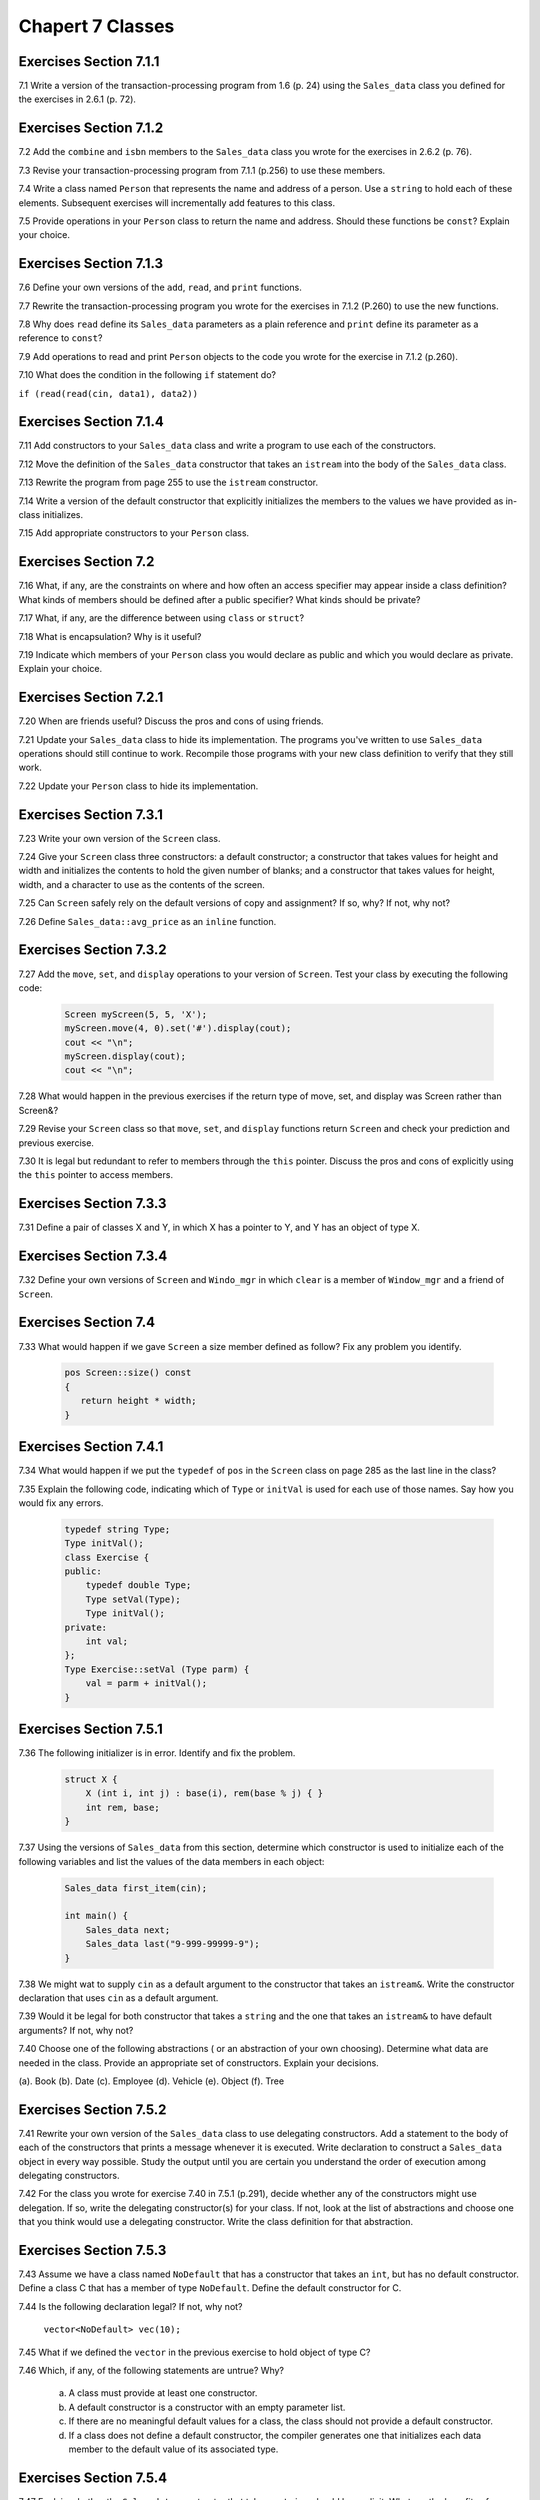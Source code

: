 Chapert 7 Classes
=================

Exercises Section 7.1.1
-----------------------

7.1 Write a version of the transaction-processing program from 1.6 (p. 24) using the ``Sales_data`` class you defined for
the exercises in 2.6.1 (p. 72).

Exercises Section 7.1.2
-----------------------

7.2 Add the ``combine`` and ``isbn`` members to the ``Sales_data`` class you wrote for the exercises in 2.6.2 (p. 76).

7.3 Revise your transaction-processing program from 7.1.1 (p.256) to use these members.

7.4 Write a class named ``Person`` that represents the name and address of a person. Use a ``string`` to hold each of
these elements. Subsequent exercises will incrementally add features to this class.

7.5 Provide operations in your ``Person`` class to return the name and address. Should these functions be ``const``?
Explain your choice.

Exercises Section 7.1.3
-----------------------

7.6 Define your own versions of the ``add``, ``read``, and ``print`` functions.

7.7 Rewrite the transaction-processing program you wrote for the exercises in 7.1.2 (P.260) to use the new functions.

7.8 Why does ``read`` define its ``Sales_data`` parameters as a plain reference and ``print`` define its parameter as a
reference to ``const``?

7.9 Add operations to read and print ``Person`` objects to the code you wrote for the exercise in 7.1.2 (p.260).

7.10 What does the condition in the following ``if`` statement do?

``if (read(read(cin, data1), data2))``

Exercises Section 7.1.4
--------------------------

7.11 Add constructors to your ``Sales_data`` class and write a program to use each of the constructors.

7.12 Move the definition of the ``Sales_data`` constructor that takes an ``istream`` into the body of the ``Sales_data``
class.

7.13 Rewrite the program from page 255 to use the ``istream`` constructor.

7.14 Write a version of the default constructor that explicitly initializes the members to the values we have provided
as in-class initializes.

7.15 Add appropriate constructors to your ``Person`` class.

Exercises Section 7.2
-----------------------

7.16 What, if any, are the constraints on where and how often an access specifier may appear inside a class definition?
What kinds of members should be defined after a public specifier? What kinds should be private?

7.17 What, if any, are the difference between using ``class`` or ``struct``?

7.18 What is encapsulation? Why is it useful?

7.19 Indicate which members of your ``Person`` class you would declare as public and which you would declare as private.
Explain your choice.

Exercises Section 7.2.1
----------------------------

7.20 When are friends useful? Discuss the pros and cons of using friends.

7.21 Update your ``Sales_data`` class to hide its implementation. The programs you've written to use ``Sales_data``
operations should still continue to work. Recompile those programs with your new class definition to verify that they
still work.

7.22 Update your ``Person`` class to hide its implementation.

Exercises Section 7.3.1
--------------------------

7.23 Write your own version of the ``Screen`` class.

7.24 Give your ``Screen`` class three constructors: a default constructor; a constructor that takes values for height
and width and initializes the contents to hold the given number of blanks; and a constructor that takes values for
height, width, and a character to use as the contents of the screen.

7.25 Can ``Screen`` safely rely on the default versions of copy and assignment? If so, why? If not, why not?

7.26 Define ``Sales_data::avg_price`` as an ``inline`` function.

Exercises Section 7.3.2
------------------------

7.27 Add the ``move``, ``set``, and ``display`` operations to your version of ``Screen``. Test your class by executing the
following code:

  .. code-block:: c++

     Screen myScreen(5, 5, 'X');
     myScreen.move(4, 0).set('#').display(cout);
     cout << "\n";
     myScreen.display(cout);
     cout << "\n";

7.28 What would happen in the previous exercises if the return type of move, set, and display was Screen rather than
Screen&?

7.29 Revise your ``Screen`` class so that ``move``, ``set``, and ``display`` functions return ``Screen`` and check your
prediction and previous exercise.

7.30 It is legal but redundant to refer to members through the ``this`` pointer. Discuss the pros and cons of explicitly
using the ``this`` pointer to access members.

Exercises Section 7.3.3
-------------------------

7.31 Define a pair of classes X and Y, in which X has a pointer to Y, and Y has an object of type X.

Exercises Section 7.3.4
-----------------------------

7.32 Define your own versions of ``Screen`` and ``Windo_mgr`` in which ``clear`` is a member of ``Window_mgr`` and a
friend of ``Screen``.

Exercises Section 7.4
-----------------------

7.33 What would happen if we gave ``Screen`` a size member defined as follow? Fix any problem you identify.

  .. code-block:: c++

     pos Screen::size() const
     {
        return height * width;
     }

Exercises Section 7.4.1
---------------------------

7.34 What would happen if we put the ``typedef`` of ``pos`` in the ``Screen`` class on page 285 as the last line in the
class?

7.35 Explain the following code, indicating which of ``Type`` or ``initVal`` is used for each use of those names. Say
how you would fix any errors.

  .. code-block:: c++

     typedef string Type;
     Type initVal();
     class Exercise {
     public:
         typedef double Type;
         Type setVal(Type);
         Type initVal();
     private:
         int val;
     };
     Type Exercise::setVal (Type parm) {
         val = parm + initVal();
     }

Exercises Section 7.5.1
---------------------------

7.36 The following initializer is in error. Identify and fix the problem.

  .. code-block:: c++

    struct X {
        X (int i, int j) : base(i), rem(base % j) { }
        int rem, base;
    }

7.37 Using the versions of ``Sales_data`` from this section, determine which constructor is used to initialize each of
the following variables and list the values of the data members in each object:

  .. code-block:: c++

    Sales_data first_item(cin);

    int main() {
        Sales_data next;
        Sales_data last("9-999-99999-9");
    }

7.38 We might wat to supply ``cin`` as a default argument to the constructor that takes an ``istream&``. Write the
constructor declaration that uses ``cin`` as a default argument.

7.39 Would it be legal for both constructor that takes a ``string`` and the one that takes an ``istream&`` to have
default arguments? If not, why not?

7.40 Choose one of the following abstractions ( or an abstraction of your own choosing). Determine what data are needed
in the class. Provide an appropriate set of constructors. Explain your decisions.

(a). Book
(b). Date
(c). Employee
(d). Vehicle
(e). Object
(f). Tree

Exercises Section 7.5.2
--------------------------

7.41 Rewrite your own version of the ``Sales_data`` class to use delegating constructors. Add a statement to the body of
each of the constructors that prints a message whenever it is executed. Write declaration to construct a ``Sales_data``
object in every way possible. Study the output until you are certain you understand the order of execution among
delegating constructors.

7.42 For the class you wrote for exercise 7.40 in 7.5.1 (p.291), decide whether any of the constructors might use
delegation. If so, write the delegating constructor(s) for your class. If not, look at the list of abstractions and
choose one that you think would use a delegating constructor. Write the class definition for that abstraction.

Exercises Section 7.5.3
-------------------------

7.43 Assume we have a class named ``NoDefault`` that has a constructor that takes an ``int``, but has no default
constructor. Define a class C that has a member of type ``NoDefault``. Define the default constructor for C.

7.44 Is the following declaration legal? If not, why not?

  ``vector<NoDefault> vec(10);``

7.45 What if we defined the ``vector`` in the previous exercise to hold object of type C?

7.46 Which, if any, of the following statements are untrue? Why?

  a. A class must provide at least one constructor.
  b. A default constructor is a constructor with an empty parameter list.
  c. If there are no meaningful default values for a class, the class should not provide a default constructor.
  d. If a class does not define a default constructor, the compiler generates one that initializes each data member to
     the default value of its associated type.

Exercises Section 7.5.4
----------------------------

7.47 Explain whether the ``Sales_data`` constructor that takes a ``string`` should be explicit. What are the benefits of
making the constructor ``explicit``? What are the drawbacks?

7.48 Assuming the ``Sales_data`` constructors are not ``explicit``, what operations happen during the following
definitions

  .. code-block:: c++

    string null_isbn("9-999-99999-9");
    Sales_data item1(null_isbn);
    Sales_data item2("0-000-00000-0:);

What happens if the ``Sales_data`` constructors are ``explicit``?

7.49 For each of the three following declarations of ``combine``, explain what happens if we call ``i.combine(s)``,
where ``i`` is a ``Sales_data`` and ``s`` is a ``string``:

  -a ``Sales_data &combine(Sales_data);``
  -b ``Sales_data &combine(Sales_data&);``
  -c ``Sales_data &combine(const Sales_data&) const;``

7.50 Determine whether any of your ``Person`` class constructors should be ``explicit``.

7.51 Why do you think ``vector`` defines its single-argument constructor as ``explicit``, but ``string`` does not?

Exercises Section 7.5.5
-------------------------

7.52 Using our first version of ``Sales_data`` from 2.6.1 (p.72), explain the following initialization. Identify and fix
any problems.

  ``Sales_data item = {"978-0590353403", 25, 15.99};``

Exercises Section 7.5.6
--------------------------

7.53 Define your own version of ``Debug``.

7.54 Should the members of ``Debug`` that begin with ``set_`` be declared as ``constexpr``? If not, why not?

7.55 IS the ``Data`` class from 7.55 (p.298) a literal class? If not, why not? If so, explain why it is literal.

Exercises Section 7.6
----------------------

7.56 What is a ``static`` a class member? What are the advantages of ``static`` members? How do they differ from
ordinary members?

7.57 Write your own version of the ``Account`` class.

7.58 Which, if nay, of the following ``static`` data member declarations and definitions are errors? Explain why.

  .. code-block:: c++

    //example.h
    class Example {
    public:
        static double rate = 6.5;
        static const int vecSize = 20;
        static vector<double> vec(vecSize);
    };
    // example.C
    #include "example.h"
    double Example::rate;
    vector<double> Example::vec;
